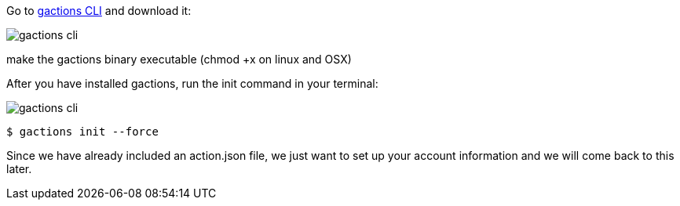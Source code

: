 Go to https://developers.google.com/actions/tools/gactions-cli[gactions CLI] and download it:

image::gactions-cli.png[]

make the gactions binary executable (chmod +x on linux and OSX)

After you have installed gactions, run the init command in your terminal:

image::gactions-cli.png[]


[source, bash]
----
$ gactions init --force
----

Since we have already included an action.json file, we just want to set up your account information and we will come back to this later.
